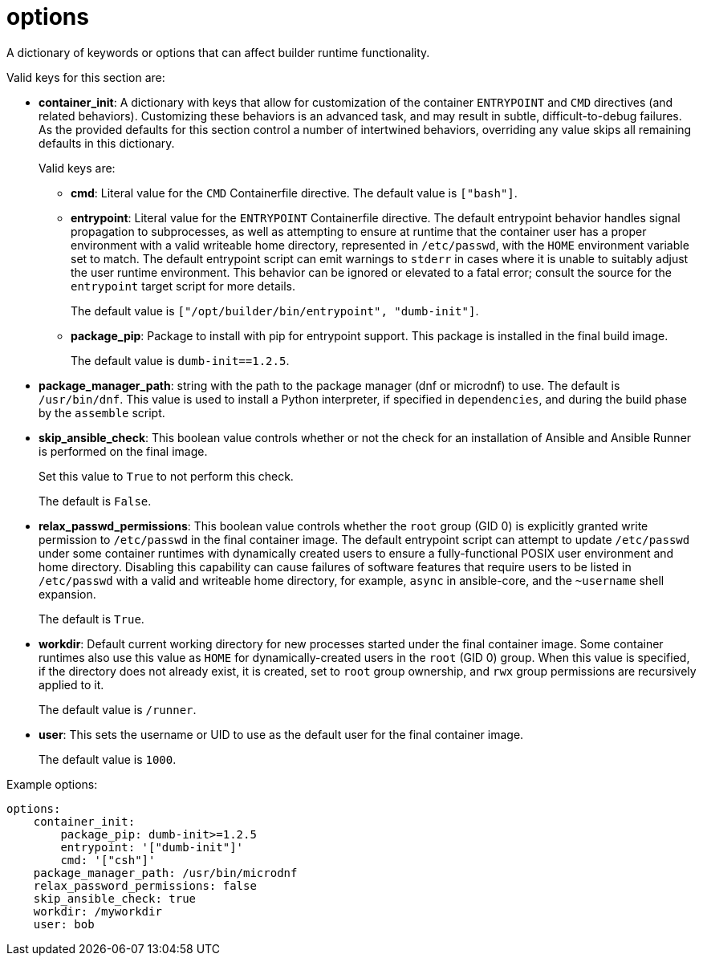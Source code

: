 [id="ref-controller-config-options"]

= options

A dictionary of keywords or options that can affect builder runtime functionality. 

Valid keys for this section are:

* *container_init*: A dictionary with keys that allow for customization of the container `ENTRYPOINT` and `CMD` directives (and related behaviors). 
Customizing these behaviors is an advanced task, and may result in subtle, difficult-to-debug failures. 
As the provided defaults for this section control a number of intertwined behaviors, overriding any value skips all remaining defaults in this dictionary. 
+
Valid keys are:

** *cmd*: Literal value for the `CMD` Containerfile directive. The default value is `["bash"]`.
** *entrypoint*: Literal value for the `ENTRYPOINT` Containerfile directive. 
The default entrypoint behavior handles signal propagation to subprocesses, as well as attempting to ensure at runtime that the container user has a proper environment with a valid writeable home directory, represented in `/etc/passwd`, with the `HOME` environment
variable set to match. 
The default entrypoint script can emit warnings to `stderr` in cases where it is unable to suitably adjust the user runtime environment. This behavior can be ignored or elevated to a fatal error; consult the source for the `entrypoint` target script for more details. 
+
The default value is `["/opt/builder/bin/entrypoint", "dumb-init"]`.
** *package_pip*: Package to install with pip for entrypoint support. 
This package is installed in the final build image. 
+
The default value is `dumb-init==1.2.5`.

* *package_manager_path*: string with the path to the package manager (dnf or microdnf) to use. 
The default is `/usr/bin/dnf`. 
This value is used to install a Python interpreter, if specified in `dependencies`, and during the build phase by the `assemble` script.
* *skip_ansible_check*: This boolean value controls whether or not the check for an installation of Ansible and Ansible Runner is performed on the final image. 
+
Set this value to `True` to not perform this check. 
+
The default is `False`.
* *relax_passwd_permissions*: This boolean value controls whether the `root` group (GID 0) is explicitly granted write permission to `/etc/passwd` in the final container image. 
The default entrypoint script can attempt to update `/etc/passwd` under some container runtimes with dynamically created users to ensure a fully-functional POSIX user environment and home directory. 
Disabling this capability can cause failures of software features that require users to be listed in `/etc/passwd` with a valid and writeable home directory, for example, `async` in ansible-core, and the `~username` shell expansion. 
+
The default is `True`.
* *workdir*: Default current working directory for new processes started under the final container image. 
Some container runtimes also use this value as `HOME` for dynamically-created users in the `root` (GID 0) group. 
When this value is specified, if the directory does not already exist, it is created, set to `root` group ownership, and `rwx` group permissions are recursively applied to it. 
+
The default value is `/runner`.
* *user*: This sets the username or UID to use as the default user for the final container image. 
+
The default value is `1000`.

.Example options:

[literal, options="nowrap" subs="+attributes"]
----
options:
    container_init:
        package_pip: dumb-init>=1.2.5
        entrypoint: '["dumb-init"]'
        cmd: '["csh"]'
    package_manager_path: /usr/bin/microdnf
    relax_password_permissions: false
    skip_ansible_check: true
    workdir: /myworkdir
    user: bob
----
